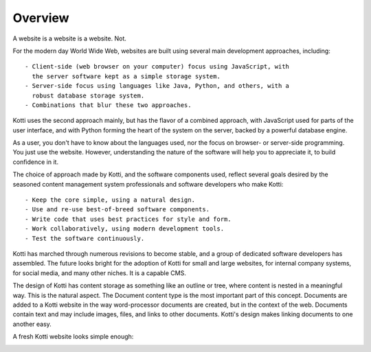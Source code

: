 ========
Overview
========

A website is a website is a website. Not.

For the modern day World Wide Web, websites are built using several main
development approaches, including::

    - Client-side (web browser on your computer) focus using JavaScript, with
      the server software kept as a simple storage system.
    - Server-side focus using languages like Java, Python, and others, with a
      robust database storage system.
    - Combinations that blur these two approaches.

Kotti uses the second approach mainly, but has the flavor of a combined
approach, with JavaScript used for parts of the user interface, and with Python
forming the heart of the system on the server, backed by a powerful database
engine.

As a user, you don't have to know about the languages used, nor the focus on
browser- or server-side programming. You just use the website. However,
understanding the nature of the software will help you to appreciate it, to
build confidence in it.

The choice of approach made by Kotti, and the software components used, reflect
several goals desired by the seasoned content management system professionals
and software developers who make Kotti::

    - Keep the core simple, using a natural design.
    - Use and re-use best-of-breed software components.
    - Write code that uses best practices for style and form.
    - Work collaboratively, using modern development tools.
    - Test the software continuously.

Kotti has marched through numerous revisions to become stable, and a group of
dedicated software developers has assembled. The future looks bright for the
adoption of Kotti for small and large websites, for internal company systems,
for social media, and many other niches. It is a capable CMS.

The design of Kotti has content storage as something like an outline or tree,
where content is nested in a meaningful way.  This is the natural aspect. The
Document content type is the most important part of this concept. Documents are
added to a Kotti website in the way word-processor documents are created, but
in the context of the web. Documents contain text and may include images,
files, and links to other documents.  Kotti's design makes linking documents to
one another easy.

A fresh Kotti website looks simple enough:

.. Image:: ../images/not_logged_in.png
